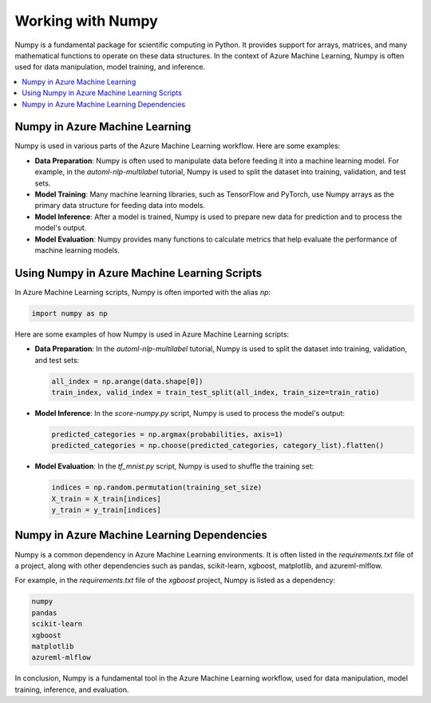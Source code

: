 .. _working_with_numpy:

Working with Numpy
==================

Numpy is a fundamental package for scientific computing in Python. It provides support for arrays, matrices, and many mathematical functions to operate on these data structures. In the context of Azure Machine Learning, Numpy is often used for data manipulation, model training, and inference.

.. contents::
   :local:
   :depth: 1

Numpy in Azure Machine Learning
-------------------------------

Numpy is used in various parts of the Azure Machine Learning workflow. Here are some examples:

- **Data Preparation**: Numpy is often used to manipulate data before feeding it into a machine learning model. For example, in the `automl-nlp-multilabel` tutorial, Numpy is used to split the dataset into training, validation, and test sets.

- **Model Training**: Many machine learning libraries, such as TensorFlow and PyTorch, use Numpy arrays as the primary data structure for feeding data into models.

- **Model Inference**: After a model is trained, Numpy is used to prepare new data for prediction and to process the model's output.

- **Model Evaluation**: Numpy provides many functions to calculate metrics that help evaluate the performance of machine learning models.

Using Numpy in Azure Machine Learning Scripts
---------------------------------------------

In Azure Machine Learning scripts, Numpy is often imported with the alias `np`:

.. code-block:: python

   import numpy as np

Here are some examples of how Numpy is used in Azure Machine Learning scripts:

- **Data Preparation**: In the `automl-nlp-multilabel` tutorial, Numpy is used to split the dataset into training, validation, and test sets:

  .. code-block:: python

     all_index = np.arange(data.shape[0])
     train_index, valid_index = train_test_split(all_index, train_size=train_ratio)

- **Model Inference**: In the `score-numpy.py` script, Numpy is used to process the model's output:

  .. code-block:: python

     predicted_categories = np.argmax(probabilities, axis=1)
     predicted_categories = np.choose(predicted_categories, category_list).flatten()

- **Model Evaluation**: In the `tf_mnist.py` script, Numpy is used to shuffle the training set:

  .. code-block:: python

     indices = np.random.permutation(training_set_size)
     X_train = X_train[indices]
     y_train = y_train[indices]

Numpy in Azure Machine Learning Dependencies
--------------------------------------------

Numpy is a common dependency in Azure Machine Learning environments. It is often listed in the `requirements.txt` file of a project, along with other dependencies such as pandas, scikit-learn, xgboost, matplotlib, and azureml-mlflow.

For example, in the `requirements.txt` file of the `xgboost` project, Numpy is listed as a dependency:

.. code-block:: text

   numpy
   pandas
   scikit-learn
   xgboost
   matplotlib 
   azureml-mlflow 

In conclusion, Numpy is a fundamental tool in the Azure Machine Learning workflow, used for data manipulation, model training, inference, and evaluation.